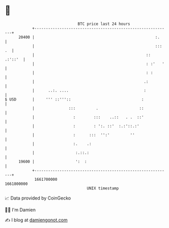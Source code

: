 * 👋

#+begin_example
                                   BTC price last 24 hours                    
               +------------------------------------------------------------+ 
         20400 |                                                     :.     | 
               |                                                     ::: .  | 
               |                                                 :: .:'::'  | 
               |                                                 : :'   '   | 
               |                                                 : :        | 
               |                                                .:          | 
               |      ..:. ....                                 :           | 
   $ USD       |     ''' ::'''::                               :            | 
               |               :::         .                  ::            | 
               |                 :        :::    ..::   . .  ::'            | 
               |                 :        : ':. ::'  :.:'::.:'              | 
               |                 :      :::  '':'         ''                | 
               |                 :.    .:                                   | 
               |                  :.::.:                                    | 
         19600 |                  ':  :                                     | 
               +------------------------------------------------------------+ 
                1661700000                                        1661800000  
                                       UNIX timestamp                         
#+end_example
📈 Data provided by CoinGecko

🧑‍💻 I'm Damien

✍️ I blog at [[https://www.damiengonot.com][damiengonot.com]]

